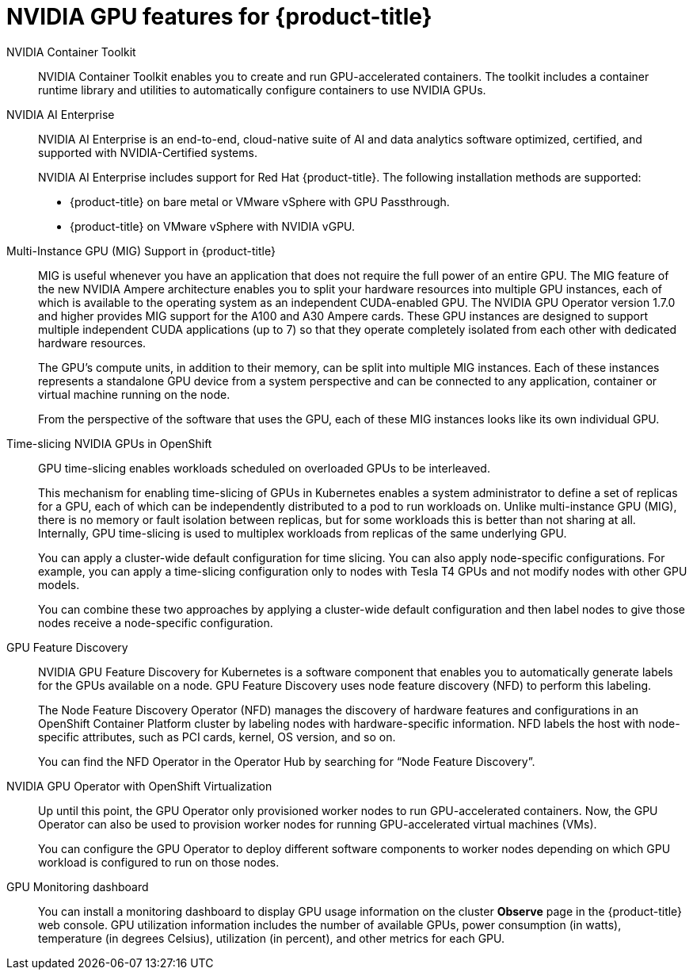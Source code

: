 // Module included in the following assemblies:
//
// * architecture/nvidia-gpu-architecture-overview.adoc


:_content-type: CONCEPT
[id="nvidia-gpu-features_{context}"]
= NVIDIA GPU features for {product-title}

// NVIDIA GPU Operator::
// The NVIDIA GPU Operator is a Kubernetes Operator that enables {product-title} {VirtProductName} to expose GPUs to virtualized workloads running on {product-title}.
// It allows users to easily provision and manage GPU-enabled virtual machines, providing them with the ability to run complex artificial intelligence/machine learning (AI/ML) workloads on the same platform as their other workloads.
// It also provides an easy way to scale the GPU capacity of their infrastructure, allowing for rapid growth of GPU-based workloads.

NVIDIA Container Toolkit::
NVIDIA Container Toolkit enables you to create and run GPU-accelerated containers. The toolkit includes a container runtime library and utilities to automatically configure containers to use NVIDIA GPUs.

NVIDIA AI Enterprise::
NVIDIA AI Enterprise is an end-to-end, cloud-native suite of AI and data analytics software optimized, certified, and supported with NVIDIA-Certified systems.
+
NVIDIA AI Enterprise includes support for Red Hat {product-title}. The following installation methods are supported:
+
* {product-title} on bare metal or VMware vSphere with GPU Passthrough.

* {product-title} on VMware vSphere with NVIDIA vGPU.


Multi-Instance GPU (MIG) Support in {product-title}::
MIG is useful whenever you have an application that does not require the full power of an entire GPU. The MIG feature of the new NVIDIA Ampere architecture enables you to split your hardware resources into multiple GPU instances, each of which is available to the operating system as an independent CUDA-enabled GPU. The NVIDIA GPU Operator version 1.7.0 and higher provides MIG support for the A100 and A30 Ampere cards. These GPU instances are designed to support multiple independent CUDA applications (up to 7) so that they operate completely isolated from each other with dedicated hardware resources.
+
The GPU's compute units, in addition to their memory, can be split into multiple MIG instances. Each of these instances represents a standalone GPU device from a system perspective and can be connected to any application, container or virtual machine running on the node.
+
From the perspective of the software that uses the GPU, each of these MIG instances looks like its own individual GPU.

Time-slicing NVIDIA GPUs in OpenShift::
GPU time-slicing enables workloads scheduled on overloaded GPUs to be interleaved.
+
This mechanism for enabling time-slicing of GPUs in Kubernetes enables a system administrator to define a set of replicas for a GPU, each of which can be independently distributed to a pod to run workloads on. Unlike multi-instance GPU (MIG), there is no memory or fault isolation between replicas, but for some workloads this is better than not sharing at all. Internally, GPU time-slicing is used to multiplex workloads from replicas of the same underlying GPU.
+
You can apply a cluster-wide default configuration for time slicing. You can also apply node-specific configurations. For example, you can apply a time-slicing configuration only to nodes with Tesla T4 GPUs and not modify nodes with other GPU models.
+
You can combine these two approaches by applying a cluster-wide default configuration and then label nodes to give those nodes receive a node-specific configuration.

GPU Feature Discovery::
NVIDIA GPU Feature Discovery for Kubernetes is a software component that enables you to automatically generate labels for the GPUs available on a node. GPU Feature Discovery uses node feature discovery (NFD) to perform this labeling.
+
The Node Feature Discovery Operator (NFD) manages the discovery of hardware features and configurations in an OpenShift Container Platform cluster by labeling nodes with hardware-specific information. NFD labels the host with node-specific attributes, such as PCI cards, kernel, OS version, and so on.
+
You can find the NFD Operator in the Operator Hub by searching for “Node Feature Discovery”.


NVIDIA GPU Operator with OpenShift Virtualization::
Up until this point, the GPU Operator only provisioned worker nodes to run GPU-accelerated containers. Now, the GPU Operator can also be used to provision worker nodes for running GPU-accelerated virtual machines (VMs).
+
You can configure the GPU Operator to deploy different software components to worker nodes depending on which GPU workload is configured to run on those nodes.

GPU Monitoring dashboard::
You can install a monitoring dashboard to display GPU usage information on the cluster *Observe* page in the {product-title} web console. GPU utilization information includes the number of available GPUs, power consumption (in watts), temperature (in degrees Celsius), utilization (in percent), and other metrics for each GPU.
